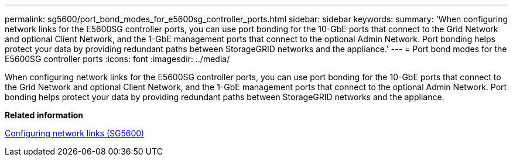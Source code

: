 ---
permalink: sg5600/port_bond_modes_for_e5600sg_controller_ports.html
sidebar: sidebar
keywords: 
summary: 'When configuring network links for the E5600SG controller ports, you can use port bonding for the 10-GbE ports that connect to the Grid Network and optional Client Network, and the 1-GbE management ports that connect to the optional Admin Network. Port bonding helps protect your data by providing redundant paths between StorageGRID networks and the appliance.'
---
= Port bond modes for the E5600SG controller ports
:icons: font
:imagesdir: ../media/

[.lead]
When configuring network links for the E5600SG controller ports, you can use port bonding for the 10-GbE ports that connect to the Grid Network and optional Client Network, and the 1-GbE management ports that connect to the optional Admin Network. Port bonding helps protect your data by providing redundant paths between StorageGRID networks and the appliance.

*Related information*

xref:configuring_network_links_sg5600.adoc[Configuring network links (SG5600)]
